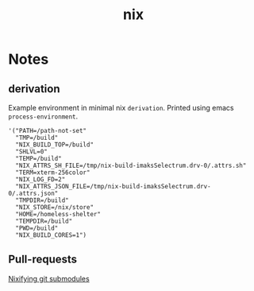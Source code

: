 :PROPERTIES:
:ID:       653e684d-0cd9-4aa2-a72f-f914d887153a
:END:
#+title: nix

* Notes
** derivation
Example environment in minimal nix ~derivation~.
Printed using emacs ~process-environment~.
#+begin_src elisp
'("PATH=/path-not-set"
  "TMP=/build"
  "NIX_BUILD_TOP=/build"
  "SHLVL=0"
  "TEMP=/build"
  "NIX_ATTRS_SH_FILE=/tmp/nix-build-imaksSelectrum.drv-0/.attrs.sh"
  "TERM=xterm-256color"
  "NIX_LOG_FD=2"
  "NIX_ATTRS_JSON_FILE=/tmp/nix-build-imaksSelectrum.drv-0/.attrs.json"
  "TMPDIR=/build"
  "NIX_STORE=/nix/store"
  "HOME=/homeless-shelter"
  "TEMPDIR=/build"
  "PWD=/build"
  "NIX_BUILD_CORES=1")
#+end_src

** Pull-requests
[[https://github.com/NixOS/nix/pull/5497][Nixifying git submodules]]
